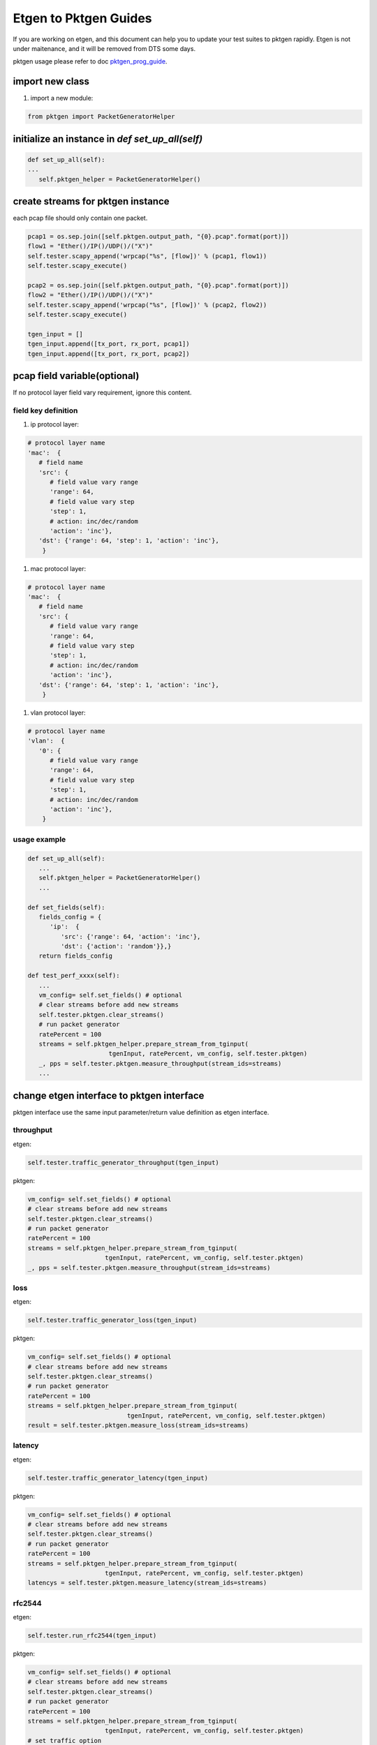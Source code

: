 
======================
Etgen to Pktgen Guides
======================

If you are working on etgen, and this document can help you to update your
test suites to pktgen rapidly. Etgen is not under maitenance, and it will
be removed from DTS some days.

pktgen usage please refer to doc `pktgen_prog_guide <pktgen_prog_guide.html>`__.

import new class
----------------

#. import a new module:

.. code-block:: python

   from pktgen import PacketGeneratorHelper

initialize an instance in `def set_up_all(self)`
------------------------------------------------

.. code-block:: python

   def set_up_all(self):
   ...
      self.pktgen_helper = PacketGeneratorHelper()

create streams for pktgen instance
----------------------------------
each pcap file should only contain one packet.

.. code-block:: python

   pcap1 = os.sep.join([self.pktgen.output_path, "{0}.pcap".format(port)])
   flow1 = "Ether()/IP()/UDP()/("X")"
   self.tester.scapy_append('wrpcap("%s", [flow])' % (pcap1, flow1))
   self.tester.scapy_execute()

   pcap2 = os.sep.join([self.pktgen.output_path, "{0}.pcap".format(port)])
   flow2 = "Ether()/IP()/UDP()/("X")"
   self.tester.scapy_append('wrpcap("%s", [flow])' % (pcap2, flow2))
   self.tester.scapy_execute()

   tgen_input = []
   tgen_input.append([tx_port, rx_port, pcap1])
   tgen_input.append([tx_port, rx_port, pcap2])

pcap field variable(optional)
-----------------------------
If no protocol layer field vary requirement, ignore this content.

field key definition
~~~~~~~~~~~~~~~~~~~~

#. ip protocol layer:

.. code-block:: python

   # protocol layer name
   'mac':  {
      # field name
      'src': {
         # field value vary range
         'range': 64,
         # field value vary step
         'step': 1,
         # action: inc/dec/random
         'action': 'inc'},
      'dst': {'range': 64, 'step': 1, 'action': 'inc'},
       }

#. mac protocol layer:

.. code-block:: python

   # protocol layer name
   'mac':  {
      # field name
      'src': {
         # field value vary range
         'range': 64,
         # field value vary step
         'step': 1,
         # action: inc/dec/random
         'action': 'inc'},
      'dst': {'range': 64, 'step': 1, 'action': 'inc'},
       }

#. vlan protocol layer:

.. code-block:: python

   # protocol layer name
   'vlan':  {
      '0': {
         # field value vary range
         'range': 64,
         # field value vary step
         'step': 1,
         # action: inc/dec/random
         'action': 'inc'},
       }

usage example
~~~~~~~~~~~~~

.. code-block:: python

   def set_up_all(self):
      ...
      self.pktgen_helper = PacketGeneratorHelper()
      ...

   def set_fields(self):
      fields_config = {
         'ip':  {
            'src': {'range': 64, 'action': 'inc'},
            'dst': {'action': 'random'}},}
      return fields_config

   def test_perf_xxxx(self):
      ...
      vm_config= self.set_fields() # optional
      # clear streams before add new streams
      self.tester.pktgen.clear_streams()
      # run packet generator
      ratePercent = 100
      streams = self.pktgen_helper.prepare_stream_from_tginput(
                         tgenInput, ratePercent, vm_config, self.tester.pktgen)
      _, pps = self.tester.pktgen.measure_throughput(stream_ids=streams)
      ...

change etgen interface to pktgen interface
------------------------------------------
pktgen interface use the same input parameter/return value definition as
etgen interface.

throughput
~~~~~~~~~~

etgen:

.. code-block:: python

   self.tester.traffic_generator_throughput(tgen_input)

pktgen:

.. code-block:: python

   vm_config= self.set_fields() # optional
   # clear streams before add new streams
   self.tester.pktgen.clear_streams()
   # run packet generator
   ratePercent = 100
   streams = self.pktgen_helper.prepare_stream_from_tginput(
                        tgenInput, ratePercent, vm_config, self.tester.pktgen)
   _, pps = self.tester.pktgen.measure_throughput(stream_ids=streams)

loss
~~~~

etgen:

.. code-block:: python

   self.tester.traffic_generator_loss(tgen_input)

pktgen:

.. code-block:: python

   vm_config= self.set_fields() # optional
   # clear streams before add new streams
   self.tester.pktgen.clear_streams()
   # run packet generator
   ratePercent = 100
   streams = self.pktgen_helper.prepare_stream_from_tginput(
                              tgenInput, ratePercent, vm_config, self.tester.pktgen)
   result = self.tester.pktgen.measure_loss(stream_ids=streams)

latency
~~~~~~~

etgen:

.. code-block:: python

   self.tester.traffic_generator_latency(tgen_input)

pktgen:

.. code-block:: python

   vm_config= self.set_fields() # optional
   # clear streams before add new streams
   self.tester.pktgen.clear_streams()
   # run packet generator
   ratePercent = 100
   streams = self.pktgen_helper.prepare_stream_from_tginput(
                        tgenInput, ratePercent, vm_config, self.tester.pktgen)
   latencys = self.tester.pktgen.measure_latency(stream_ids=streams)

rfc2544
~~~~~~~

etgen:

.. code-block:: python

   self.tester.run_rfc2544(tgen_input)

pktgen:

.. code-block:: python

   vm_config= self.set_fields() # optional
   # clear streams before add new streams
   self.tester.pktgen.clear_streams()
   # run packet generator
   ratePercent = 100
   streams = self.pktgen_helper.prepare_stream_from_tginput(
                        tgenInput, ratePercent, vm_config, self.tester.pktgen)
   # set traffic option
   traffic_opt = {'pdr': 0.01, 'duration': 5}
   zero_loss_rate, tx_pkts, rx_pkts = \
     self.tester.pktgen.measure_rfc2544(stream_ids=streams, options=traffic_opt)
